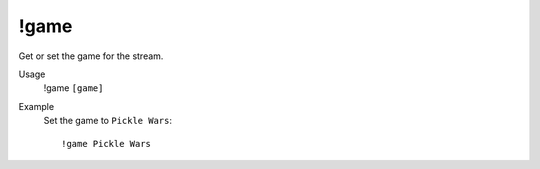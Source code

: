 !game
=====

Get or set the game for the stream.

Usage
    !game ``[game]``

Example
    Set the game to ``Pickle Wars``::

        !game Pickle Wars
